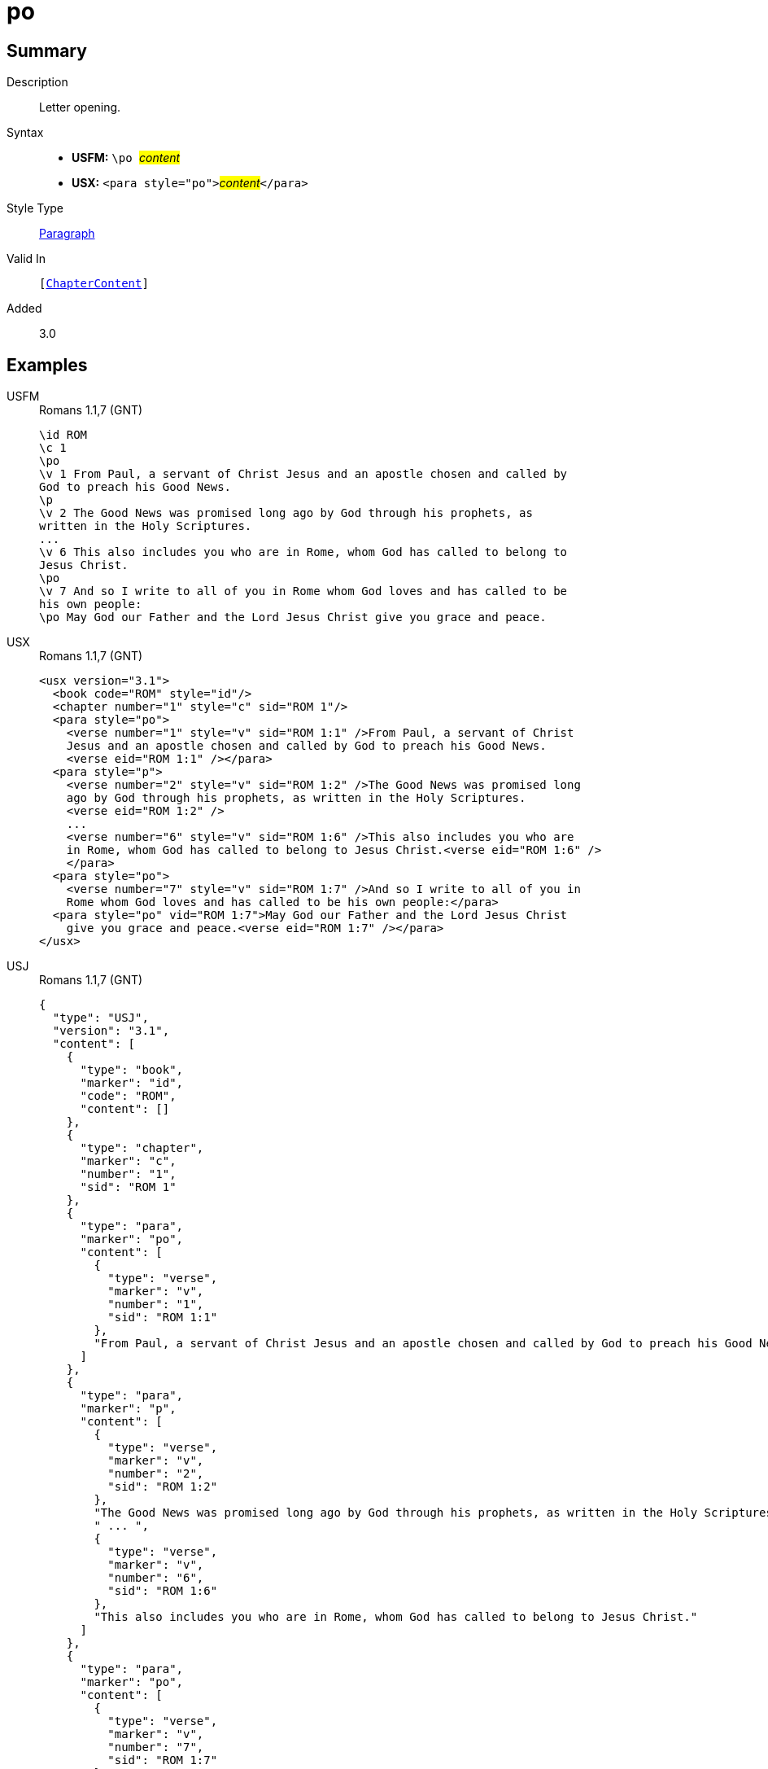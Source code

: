 = po
:description: Letter opening
:url-repo: https://github.com/usfm-bible/tcdocs/blob/main/markers/para/po.adoc
:noindex:
ifndef::localdir[]
:source-highlighter: rouge
:localdir: ../
endif::[]
:imagesdir: {localdir}/images

// tag::public[]

== Summary

Description:: Letter opening.
Syntax::
* *USFM:* ``++\po ++``#__content__#
* *USX:* ``++<para style="po">++``#__content__#``++</para>++``
Style Type:: xref:para:index.adoc[Paragraph]
Valid In:: `[xref:doc:index.adoc#doc-book-chapter-content[ChapterContent]]`
// tag::spec[]
Added:: 3.0
// end::spec[]

== Examples

[tabs]
======
USFM::
+
.Romans 1.1,7 (GNT)
[source#src-usfm-para-po_1,usfm,highlight=3;12;15]
----
\id ROM
\c 1
\po
\v 1 From Paul, a servant of Christ Jesus and an apostle chosen and called by 
God to preach his Good News.
\p
\v 2 The Good News was promised long ago by God through his prophets, as 
written in the Holy Scriptures.
...
\v 6 This also includes you who are in Rome, whom God has called to belong to 
Jesus Christ.
\po
\v 7 And so I write to all of you in Rome whom God loves and has called to be 
his own people:
\po May God our Father and the Lord Jesus Christ give you grace and peace.
----
USX::
+
.Romans 1.1,7 (GNT)
[source#src-usx-para-po_1,xml,highlight=4;16;19]
----
<usx version="3.1">
  <book code="ROM" style="id"/>
  <chapter number="1" style="c" sid="ROM 1"/>
  <para style="po">
    <verse number="1" style="v" sid="ROM 1:1" />From Paul, a servant of Christ 
    Jesus and an apostle chosen and called by God to preach his Good News.
    <verse eid="ROM 1:1" /></para>
  <para style="p">
    <verse number="2" style="v" sid="ROM 1:2" />The Good News was promised long 
    ago by God through his prophets, as written in the Holy Scriptures. 
    <verse eid="ROM 1:2" />
    ...
    <verse number="6" style="v" sid="ROM 1:6" />This also includes you who are 
    in Rome, whom God has called to belong to Jesus Christ.<verse eid="ROM 1:6" />
    </para>
  <para style="po">
    <verse number="7" style="v" sid="ROM 1:7" />And so I write to all of you in 
    Rome whom God loves and has called to be his own people:</para>
  <para style="po" vid="ROM 1:7">May God our Father and the Lord Jesus Christ 
    give you grace and peace.<verse eid="ROM 1:7" /></para>
</usx>
----
USJ::
+
.Romans 1.1,7 (GNT)
[source#src-usj-para-po_1,json,highlight=]
----
{
  "type": "USJ",
  "version": "3.1",
  "content": [
    {
      "type": "book",
      "marker": "id",
      "code": "ROM",
      "content": []
    },
    {
      "type": "chapter",
      "marker": "c",
      "number": "1",
      "sid": "ROM 1"
    },
    {
      "type": "para",
      "marker": "po",
      "content": [
        {
          "type": "verse",
          "marker": "v",
          "number": "1",
          "sid": "ROM 1:1"
        },
        "From Paul, a servant of Christ Jesus and an apostle chosen and called by God to preach his Good News. "
      ]
    },
    {
      "type": "para",
      "marker": "p",
      "content": [
        {
          "type": "verse",
          "marker": "v",
          "number": "2",
          "sid": "ROM 1:2"
        },
        "The Good News was promised long ago by God through his prophets, as written in the Holy Scriptures. ",
        " ... ",
        {
          "type": "verse",
          "marker": "v",
          "number": "6",
          "sid": "ROM 1:6"
        },
        "This also includes you who are in Rome, whom God has called to belong to Jesus Christ."
      ]
    },
    {
      "type": "para",
      "marker": "po",
      "content": [
        {
          "type": "verse",
          "marker": "v",
          "number": "7",
          "sid": "ROM 1:7"
        },
        "And so I write to all of you in Rome whom God loves and has called to be his own people:"
      ]
    },
    {
      "type": "para",
      "marker": "po",
      "content": [
        "May God our Father and the Lord Jesus Christ give you grace and peace."
      ]
    }
  ]
}
----
======

image::para/po_1.jpg[Romans 1.1 and 7 (GNT),600]

== Properties

TextType:: VerseText
TextProperties:: paragraph, publishable, vernacular

== Publication Issues

// end::public[]

== Discussion
